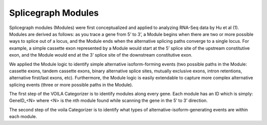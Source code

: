 Splicegraph Modules
===================

Splicegraph modules (Modules) were first conceptualized and applied to
analyzing RNA-Seq data by Hu et al (1). Modules are derived as follows:
as you trace a gene from 5’ to 3’, a Module begins when there are two or
more possible ways to splice out of a locus, and the Module ends when
the alternative splicing paths converge to a single locus. For example,
a simple cassette exon represented by a Module would start at the 5’
splice site of the upstream constitutive exon, and the Module would end
at the 3’ splice site of the downstream constitutive exon.

We applied the Module logic to identify simple alternative
isoform-forming events (two possible paths in the Module: cassette
exons, tandem cassette exons, binary alternative splice sites, mutually
exclusive exons, intron retentions, alternative first/last exons, etc).
Furthermore, the Module logic is easily extendable to capture more
complex alternative splicing events (three or more possible paths in the
Module).

The first step of the VOILA Categorizer is to identify modules along
every gene. Each module has an ID which is simply: GeneID_<N> where <N>
is the nth module found while scanning the gene in the 5’ to 3’
direction.

The second step of the voila Categorizer is to identify what types of
alternative-isoform-generating events are within each module.

